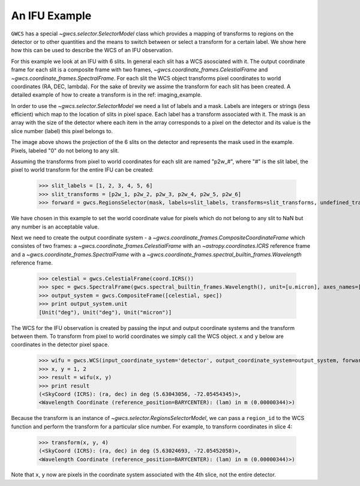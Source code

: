 An IFU Example
==============

``GWCS`` has a special `~gwcs.selector.SelectorModel` class which provides a mapping of transforms to
regions on the detector or to other quantities and the means to switch between or select a transform for a certain label. We show here how this can be used to describe the WCS of an IFU observation.

For this example we look at an IFU with 6 slits.
In general each slit has a WCS asosciated with it. The output coordinate frame for each slit is a composite frame with two frames, `~gwcs.coordinate_frames.CelestialFrame` and `~gwcs.coordinate_frames.SpectralFrame`. For each slit the WCS object transforms pixel coordinates to world coordinates (RA, DEC, lambda).
For the sake of brevity we assime the transform for each slit has been created. A detailed example of how to create a transform is in the ref: imaging_example.

In order to use the `~gwcs.selector.SelectorModel` we need a list of labels
and a mask. Labels are integers or strings (less efficient) which map to the location of slits in pixel space. Each label has a transform associated with it. The mask is an array with the size of the detector where each item in the array corresponds to a pixel on the detector and its value is the slice number (label) this pixel belongs to.

.. image:: ifu-regions.png

The image above shows the projection of the 6 slits on the detector and represents the mask used in the example. Pixels, labeled "0" do not belong to any slit.

Assuming the transforms from pixel to world coordinates for each slit are named "p2w_#", where "#" is the slit label, the pixel to world transform for the entire IFU can be created:

  >>> slit_labels = [1, 2, 3, 4, 5, 6]
  >>> slit_transforms = [p2w_1, p2w_2, p2w_3, p2w_4, p2w_5, p2w_6]
  >>> forward = gwcs.RegionsSelector(mask, labels=slit_labels, transforms=slit_transforms, undefined_transform_value=np.nan)

We have chosen in this example to set the world coordinate value for pixels which do not belong to any slit to NaN but any number is an acceptable value.

Next we need to create the output coordinate system - a `~gwcs.coordinate_frames.CompositeCoordinateFrame` which consistes of two frames: a `~gwcs.coordinate_frames.CelestialFrame` with an `~astropy.coordinates.ICRS` reference frame and  a `~gwcs.coordinate_frames.SpectralFrame` with a `~gwcs.coordinate_frames.spectral_builtin_frames.Wavelength` reference frame.

  >>> celestial = gwcs.CelestialFrame(coord.ICRS())
  >>> spec = gwcs.SpectralFrame(gwcs.spectral_builtin_frames.Wavelength(), unit=[u.micron], axes_names=['lambda'])
  >>> output_system = gwcs.CompositeFrame([celestial, spec])
  >>> print output_system.unit
  [Unit("deg"), Unit("deg"), Unit("micron")]


The WCS for the IFU observation is created by passing the input and output coordinate systems and the transform between them. To transform from pixel to world coordinates we simply call the WCS object. ``x`` and ``y`` below are coordinates in the detector pixel space.

  >>> wifu = gwcs.WCS(input_coordinate_system='detector', output_coordinate_system=output_system, forward_transform=forward)
  >>> x, y = 1, 2
  >>> result = wifu(x, y)
  >>> print result
  (<SkyCoord (ICRS): (ra, dec) in deg (5.63043056, -72.05454345)>,
  <Wavelength Coordinate (reference_position=BARYCENTER): (lam) in m (0.00000344)>)


Because the transform is an instance of `~gwcs.selector.RegionsSelectorModel`, we can
pass a ``region_id`` to the WCS function and perform the transform for a particular slice number.
For example, to transform coordinates in slice 4:

  >>> transform(x, y, 4)
  (<SkyCoord (ICRS): (ra, dec) in deg (5.63024693, -72.05452058)>,
  <Wavelength Coordinate (reference_position=BARYCENTER): (lam) in m (0.00000344)>)

Note that ``x``, ``y`` now are pixels in the coordinate system associated with the 4th slice,
not the entire detector.



